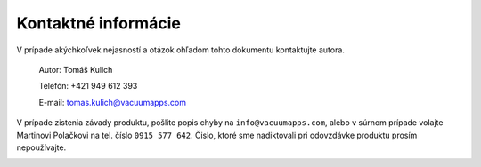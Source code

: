 Kontaktné informácie
************************
V prípade akýchkoľvek nejasností a otázok ohľadom tohto dokumentu kontaktujte
autora.

    Autor: Tomáš Kulich

    Telefón: +421 949 612 393

    E-mail: tomas.kulich@vacuumapps.com

V prípade zistenia závady produktu, pošlite popis chyby na ``info@vacuumapps.com``, alebo v súrnom
prípade volajte Martinovi Polačkovi na tel. číslo ``0915 577 642``. Čislo, ktoré sme nadiktovali pri
odovzdávke produktu prosím nepoužívajte.

.. image:: vacuum.png
	:width: 10cm
